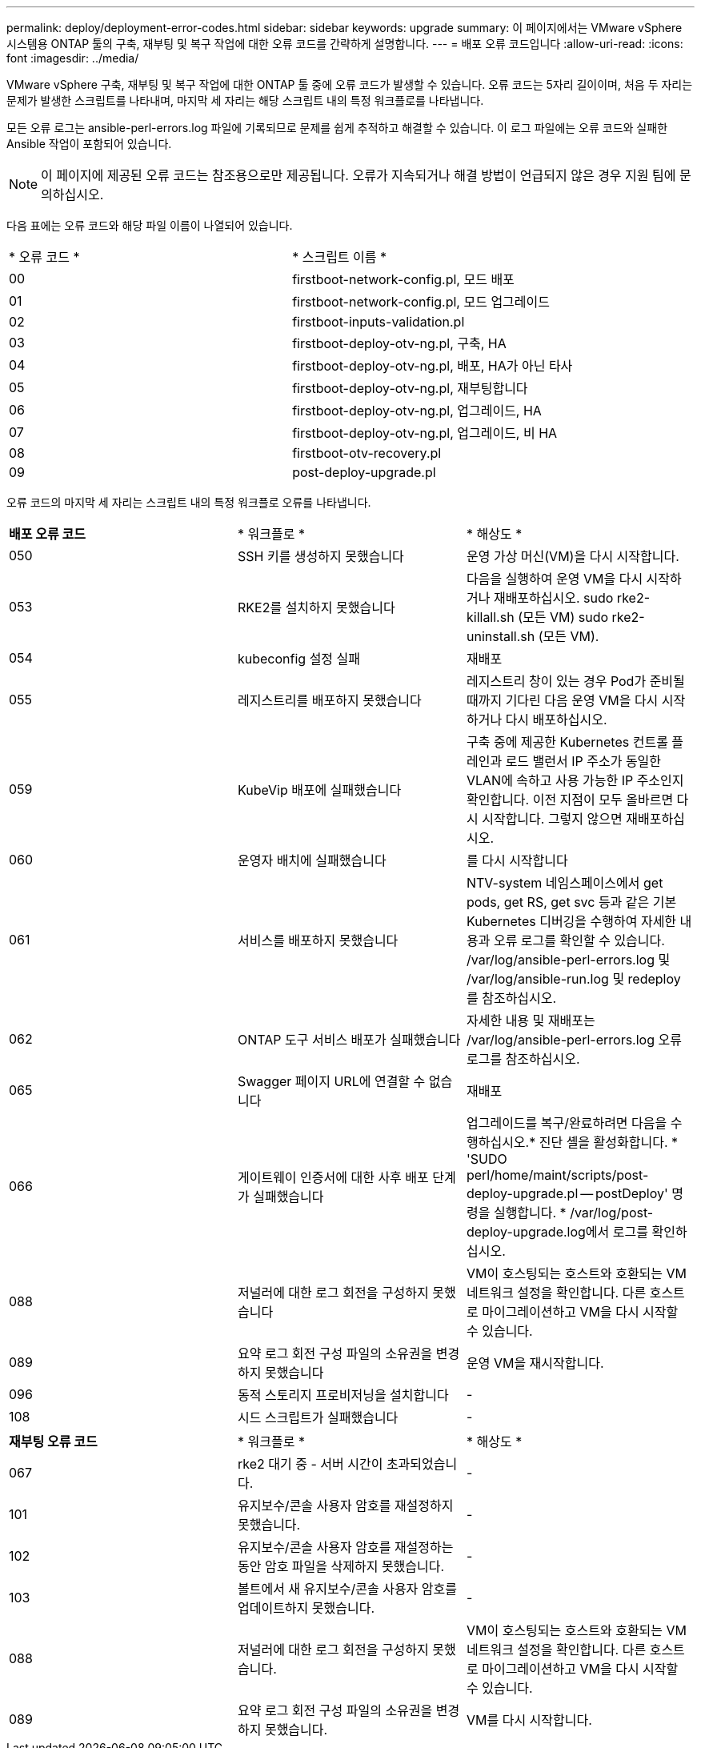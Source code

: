 ---
permalink: deploy/deployment-error-codes.html 
sidebar: sidebar 
keywords: upgrade 
summary: 이 페이지에서는 VMware vSphere 시스템용 ONTAP 툴의 구축, 재부팅 및 복구 작업에 대한 오류 코드를 간략하게 설명합니다. 
---
= 배포 오류 코드입니다
:allow-uri-read: 
:icons: font
:imagesdir: ../media/


[role="lead"]
VMware vSphere 구축, 재부팅 및 복구 작업에 대한 ONTAP 툴 중에 오류 코드가 발생할 수 있습니다.
오류 코드는 5자리 길이이며, 처음 두 자리는 문제가 발생한 스크립트를 나타내며, 마지막 세 자리는 해당 스크립트 내의 특정 워크플로를 나타냅니다.

모든 오류 로그는 ansible-perl-errors.log 파일에 기록되므로 문제를 쉽게 추적하고 해결할 수 있습니다. 이 로그 파일에는 오류 코드와 실패한 Ansible 작업이 포함되어 있습니다.


NOTE: 이 페이지에 제공된 오류 코드는 참조용으로만 제공됩니다. 오류가 지속되거나 해결 방법이 언급되지 않은 경우 지원 팀에 문의하십시오.

다음 표에는 오류 코드와 해당 파일 이름이 나열되어 있습니다.

|===


| * 오류 코드 * | * 스크립트 이름 * 


| 00 | firstboot-network-config.pl, 모드 배포 


| 01 | firstboot-network-config.pl, 모드 업그레이드 


| 02 | firstboot-inputs-validation.pl 


| 03 | firstboot-deploy-otv-ng.pl, 구축, HA 


| 04 | firstboot-deploy-otv-ng.pl, 배포, HA가 아닌 타사 


| 05 | firstboot-deploy-otv-ng.pl, 재부팅합니다 


| 06 | firstboot-deploy-otv-ng.pl, 업그레이드, HA 


| 07 | firstboot-deploy-otv-ng.pl, 업그레이드, 비 HA 


| 08 | firstboot-otv-recovery.pl 


| 09 | post-deploy-upgrade.pl 
|===
오류 코드의 마지막 세 자리는 스크립트 내의 특정 워크플로 오류를 나타냅니다.

|===


| *배포 오류 코드* | * 워크플로 * | * 해상도 * 


| 050 | SSH 키를 생성하지 못했습니다 | 운영 가상 머신(VM)을 다시 시작합니다. 


| 053 | RKE2를 설치하지 못했습니다 | 다음을 실행하여 운영 VM을 다시 시작하거나 재배포하십시오.
sudo rke2-killall.sh (모든 VM)
sudo rke2-uninstall.sh (모든 VM). 


| 054 | kubeconfig 설정 실패 | 재배포 


| 055 | 레지스트리를 배포하지 못했습니다 | 레지스트리 창이 있는 경우 Pod가 준비될 때까지 기다린 다음 운영 VM을 다시 시작하거나 다시 배포하십시오. 


| 059 | KubeVip 배포에 실패했습니다 | 구축 중에 제공한 Kubernetes 컨트롤 플레인과 로드 밸런서 IP 주소가 동일한 VLAN에 속하고 사용 가능한 IP 주소인지 확인합니다. 이전 지점이 모두 올바르면 다시 시작합니다. 그렇지 않으면 재배포하십시오. 


| 060 | 운영자 배치에 실패했습니다 | 를 다시 시작합니다 


| 061 | 서비스를 배포하지 못했습니다 | NTV-system 네임스페이스에서 get pods, get RS, get svc 등과 같은 기본 Kubernetes 디버깅을 수행하여 자세한 내용과 오류 로그를 확인할 수 있습니다. /var/log/ansible-perl-errors.log 및 /var/log/ansible-run.log 및 redeploy 를 참조하십시오. 


| 062 | ONTAP 도구 서비스 배포가 실패했습니다 | 자세한 내용 및 재배포는 /var/log/ansible-perl-errors.log 오류 로그를 참조하십시오. 


| 065 | Swagger 페이지 URL에 연결할 수 없습니다 | 재배포 


| 066 | 게이트웨이 인증서에 대한 사후 배포 단계가 실패했습니다 | 업그레이드를 복구/완료하려면 다음을 수행하십시오.* 진단 셸을 활성화합니다. * 'SUDO perl/home/maint/scripts/post-deploy-upgrade.pl -- postDeploy' 명령을 실행합니다. * /var/log/post-deploy-upgrade.log에서 로그를 확인하십시오. 


| 088 | 저널러에 대한 로그 회전을 구성하지 못했습니다 | VM이 호스팅되는 호스트와 호환되는 VM 네트워크 설정을 확인합니다. 다른 호스트로 마이그레이션하고 VM을 다시 시작할 수 있습니다. 


| 089 | 요약 로그 회전 구성 파일의 소유권을 변경하지 못했습니다 | 운영 VM을 재시작합니다. 


| 096 | 동적 스토리지 프로비저닝을 설치합니다 | - 


| 108 | 시드 스크립트가 실패했습니다 | - 
|===
|===


| *재부팅 오류 코드* | * 워크플로 * | * 해상도 * 


| 067 | rke2 대기 중 - 서버 시간이 초과되었습니다. | - 


| 101 | 유지보수/콘솔 사용자 암호를 재설정하지 못했습니다. | - 


| 102 | 유지보수/콘솔 사용자 암호를 재설정하는 동안 암호 파일을 삭제하지 못했습니다. | - 


| 103 | 볼트에서 새 유지보수/콘솔 사용자 암호를 업데이트하지 못했습니다. | - 


| 088 | 저널러에 대한 로그 회전을 구성하지 못했습니다. | VM이 호스팅되는 호스트와 호환되는 VM 네트워크 설정을 확인합니다. 다른 호스트로 마이그레이션하고 VM을 다시 시작할 수 있습니다. 


| 089 | 요약 로그 회전 구성 파일의 소유권을 변경하지 못했습니다. | VM를 다시 시작합니다. 
|===